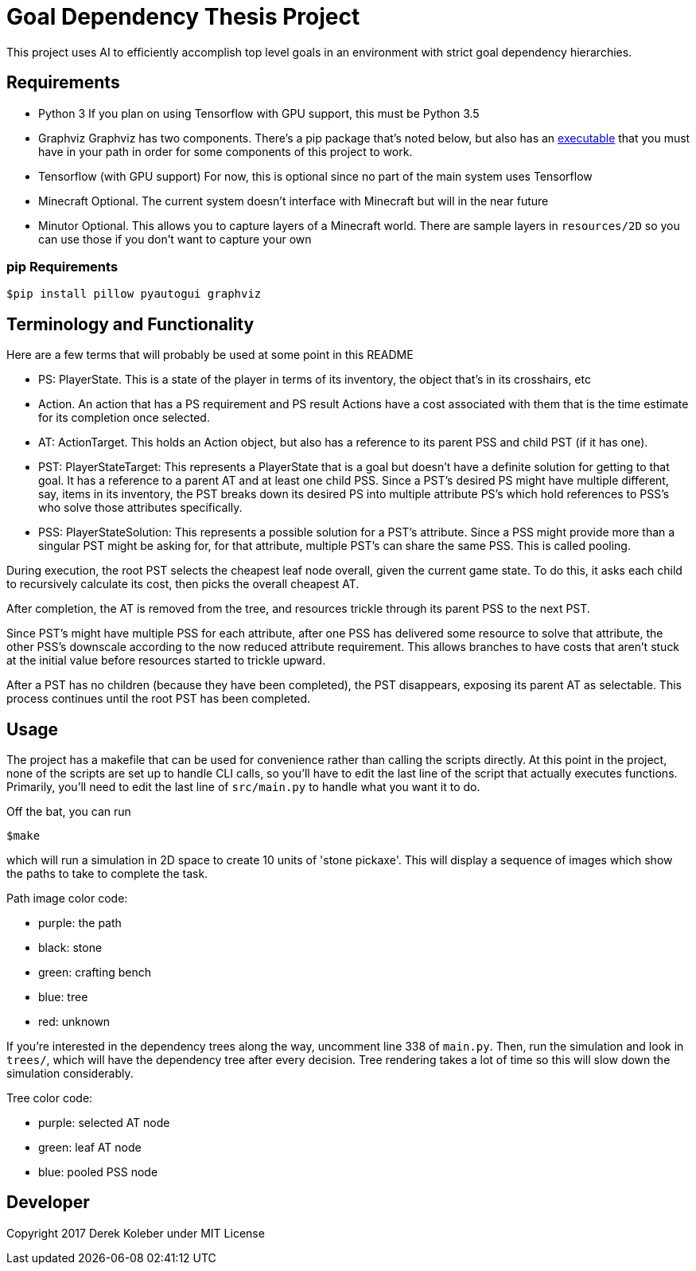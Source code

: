 = Goal Dependency Thesis Project

This project uses AI to efficiently accomplish top level goals in an environment with strict goal dependency hierarchies.


== Requirements

- Python 3
    If you plan on using Tensorflow with GPU support, this must be Python 3.5

- Graphviz
    Graphviz has two components. There's a pip package that's noted below,
    but also has an https://www.graphviz.org/Download.php[executable] that you must have in your path in order for some components of this project to work.

- Tensorflow (with GPU support)
    For now, this is optional since no part of the main system uses Tensorflow

- Minecraft
    Optional. The current system doesn't interface with Minecraft but will in the near future

- Minutor
    Optional. This allows you to capture layers of a Minecraft world. There are sample layers in `resources/2D` so you can use those if you don't want to capture your own

=== pip Requirements

`$pip install pillow pyautogui graphviz`

== Terminology and Functionality

Here are a few terms that will probably be used at some point in this README

- PS: PlayerState. This is a state of the player in terms of its inventory, the object that's in its crosshairs, etc
- Action. An action that has a PS requirement and PS result
Actions have a cost associated with them that is the time estimate for its completion once selected.
- AT: ActionTarget. This holds an Action object, but also has a reference to its parent PSS and child PST (if it has one).
- PST: PlayerStateTarget: This represents a PlayerState that is a goal but doesn't have a definite solution for getting to that goal.
It has a reference to a parent AT and at least one child PSS.
 Since a PST's desired PS might have multiple different, say, items in its inventory, the PST breaks down its desired PS into multiple attribute PS's which hold references to PSS's who solve those attributes specifically.
- PSS: PlayerStateSolution: This represents a possible solution for a PST's attribute.
Since a PSS might provide more than a singular PST might be asking for, for that attribute, multiple PST's can share the same PSS.
This is called pooling.

During execution, the root PST selects the cheapest leaf node overall, given the current game state.
To do this, it asks each child to recursively calculate its cost, then picks the overall cheapest AT.

After completion, the AT is removed from the tree, and resources trickle through its parent PSS to the next PST.

Since PST's might have multiple PSS for each attribute, after one PSS has delivered some resource to solve that attribute, the other PSS's downscale according to the now reduced attribute requirement.
This allows branches to have costs that aren't stuck at the initial value before resources started to trickle upward.

After a PST has no children (because they have been completed), the PST disappears, exposing its parent AT as selectable.
This process continues until the root PST has been completed.


== Usage

The project has a makefile that can be used for convenience rather than calling the scripts directly.
At this point in the project, none of the scripts are set up to handle CLI calls, so you'll have to edit the last line of the script that actually executes functions.
Primarily, you'll need to edit the last line of `src/main.py` to handle what you want it to do.

Off the bat, you can run

`$make`

which will run a simulation in 2D space to create 10 units of 'stone pickaxe'.
This will display a sequence of images which show the paths to take to complete the task.

Path image color code:

- purple: the path
- black: stone
- green: crafting bench
- blue: tree
- red: unknown

If you're interested in the dependency trees along the way, uncomment line 338 of `main.py`.
Then, run the simulation and look in `trees/`, which will have the dependency tree after every decision.
Tree rendering takes a lot of time so this will slow down the simulation considerably.

Tree color code:

- purple: selected AT node
- green: leaf AT node
- blue: pooled PSS node



== Developer

Copyright 2017 Derek Koleber under MIT License
